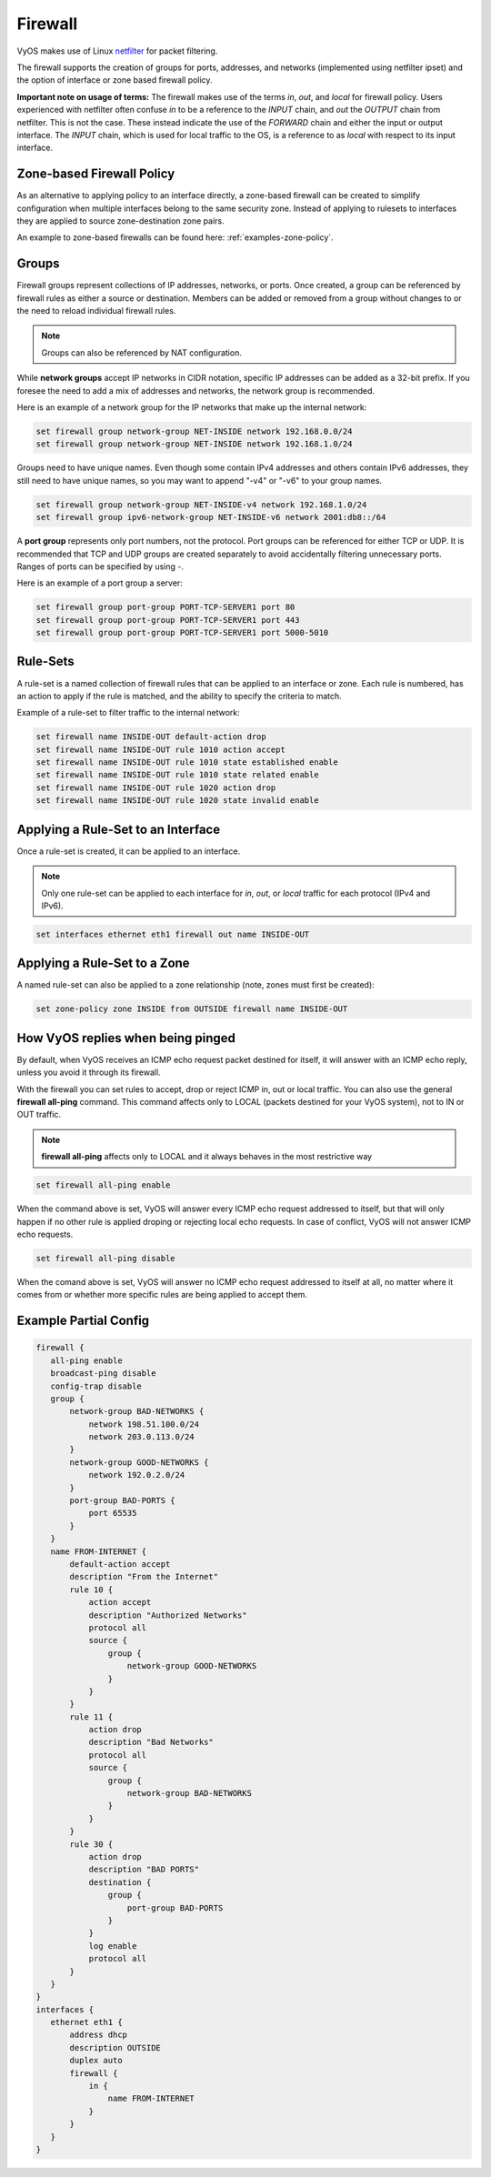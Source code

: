 .. _firewall:

Firewall
========

VyOS makes use of Linux `netfilter <http://netfilter.org/>`_ for packet filtering.

The firewall supports the creation of groups for ports, addresses, and networks
(implemented using netfilter ipset) and the option of interface or zone based
firewall policy.

**Important note on usage of terms:** The firewall makes use of the terms
`in`, `out`, and `local` for firewall policy. Users experienced with netfilter
often confuse `in` to be a reference to the `INPUT` chain, and `out` the
`OUTPUT` chain from netfilter. This is not the case. These instead indicate the
use of the `FORWARD` chain and either the input or output interface. The
`INPUT` chain, which is used for local traffic to the OS, is a reference to
as `local` with respect to its input interface.

Zone-based Firewall Policy
--------------------------

As an alternative to applying policy to an interface directly, a zone-based
firewall can be created to simplify configuration when multiple interfaces
belong to the same security zone. Instead of applying to rulesets to interfaces
they are applied to source zone-destination zone pairs.

An example to zone-based firewalls can be found here: :ref:`examples-zone-policy`.

Groups
------

Firewall groups represent collections of IP addresses, networks, or ports. Once
created, a group can be referenced by firewall rules as either a source or
destination. Members can be added or removed from a group without changes to
or the need to reload individual firewall rules.

.. note:: Groups can also be referenced by NAT configuration.

While **network groups** accept IP networks in CIDR notation, specific IP addresses
can be added as a 32-bit prefix. If you foresee the need to add a mix of
addresses and networks, the network group is recommended.

Here is an example of a network group for the IP networks that make up the
internal network:

.. code-block:: sh

  set firewall group network-group NET-INSIDE network 192.168.0.0/24
  set firewall group network-group NET-INSIDE network 192.168.1.0/24

Groups need to have unique names. Even though some contain IPv4 addresses and others contain IPv6 addresses, they still need to have unique names, so you may want to append "-v4" or "-v6" to your group names.

.. code-block:: sh

  set firewall group network-group NET-INSIDE-v4 network 192.168.1.0/24
  set firewall group ipv6-network-group NET-INSIDE-v6 network 2001:db8::/64


A **port group** represents only port numbers, not the protocol. Port groups can
be referenced for either TCP or UDP. It is recommended that TCP and UDP groups
are created separately to avoid accidentally filtering unnecessary ports.
Ranges of ports can be specified by using `-`.

Here is an example of a port group a server:

.. code-block:: sh

  set firewall group port-group PORT-TCP-SERVER1 port 80
  set firewall group port-group PORT-TCP-SERVER1 port 443
  set firewall group port-group PORT-TCP-SERVER1 port 5000-5010

Rule-Sets
---------

A rule-set is a named collection of firewall rules that can be applied to an
interface or zone. Each rule is numbered, has an action to apply if the rule
is matched, and the ability to specify the criteria to match.

Example of a rule-set to filter traffic to the internal network:

.. code-block:: sh

  set firewall name INSIDE-OUT default-action drop
  set firewall name INSIDE-OUT rule 1010 action accept
  set firewall name INSIDE-OUT rule 1010 state established enable
  set firewall name INSIDE-OUT rule 1010 state related enable
  set firewall name INSIDE-OUT rule 1020 action drop
  set firewall name INSIDE-OUT rule 1020 state invalid enable

Applying a Rule-Set to an Interface
-----------------------------------

Once a rule-set is created, it can be applied to an interface.

.. note:: Only one rule-set can be applied to each interface for `in`, `out`,
   or `local` traffic for each protocol (IPv4 and IPv6).

.. code-block:: sh

  set interfaces ethernet eth1 firewall out name INSIDE-OUT

Applying a Rule-Set to a Zone
-----------------------------

A named rule-set can also be applied to a zone relationship (note, zones must
first be created):

.. code-block:: sh

  set zone-policy zone INSIDE from OUTSIDE firewall name INSIDE-OUT

How VyOS replies when being pinged
----------------------------------

By default, when VyOS receives an ICMP echo request packet destined for itself, it will answer with an ICMP echo reply, unless you avoid it through its firewall.

With the firewall you can set rules to accept, drop or reject ICMP in, out or local traffic. You can also use the general **firewall all-ping** command. This command affects only to LOCAL (packets destined for your VyOS system), not to IN or OUT traffic.

.. note:: **firewall all-ping** affects only to LOCAL and it always behaves in the most restrictive way

.. code-block:: sh

  set firewall all-ping enable

When the command above is set, VyOS will answer every ICMP echo request addressed to itself, but that will only happen if no other rule is applied droping or rejecting local echo requests. In case of conflict, VyOS will not answer ICMP echo requests.

.. code-block:: sh

  set firewall all-ping disable

When the comand above is set, VyOS will answer no ICMP echo request addressed to itself at all, no matter where it comes from or whether more specific rules are being applied to accept them.

Example Partial Config
----------------------

.. code-block:: sh

  firewall {
     all-ping enable
     broadcast-ping disable
     config-trap disable
     group {
         network-group BAD-NETWORKS {
             network 198.51.100.0/24
             network 203.0.113.0/24
         }
         network-group GOOD-NETWORKS {
             network 192.0.2.0/24
         }
         port-group BAD-PORTS {
             port 65535
         }
     }
     name FROM-INTERNET {
         default-action accept
         description "From the Internet"
         rule 10 {
             action accept
             description "Authorized Networks"
             protocol all
             source {
                 group {
                     network-group GOOD-NETWORKS
                 }
             }
         }
         rule 11 {
             action drop
             description "Bad Networks"
             protocol all
             source {
                 group {
                     network-group BAD-NETWORKS
                 }
             }
         }
         rule 30 {
             action drop
             description "BAD PORTS"
             destination {
                 group {
                     port-group BAD-PORTS
                 }
             }
             log enable
             protocol all
         }
     }
  }
  interfaces {
     ethernet eth1 {
         address dhcp
         description OUTSIDE
         duplex auto
         firewall {
             in {
                 name FROM-INTERNET
             }
         }
     }
  }
